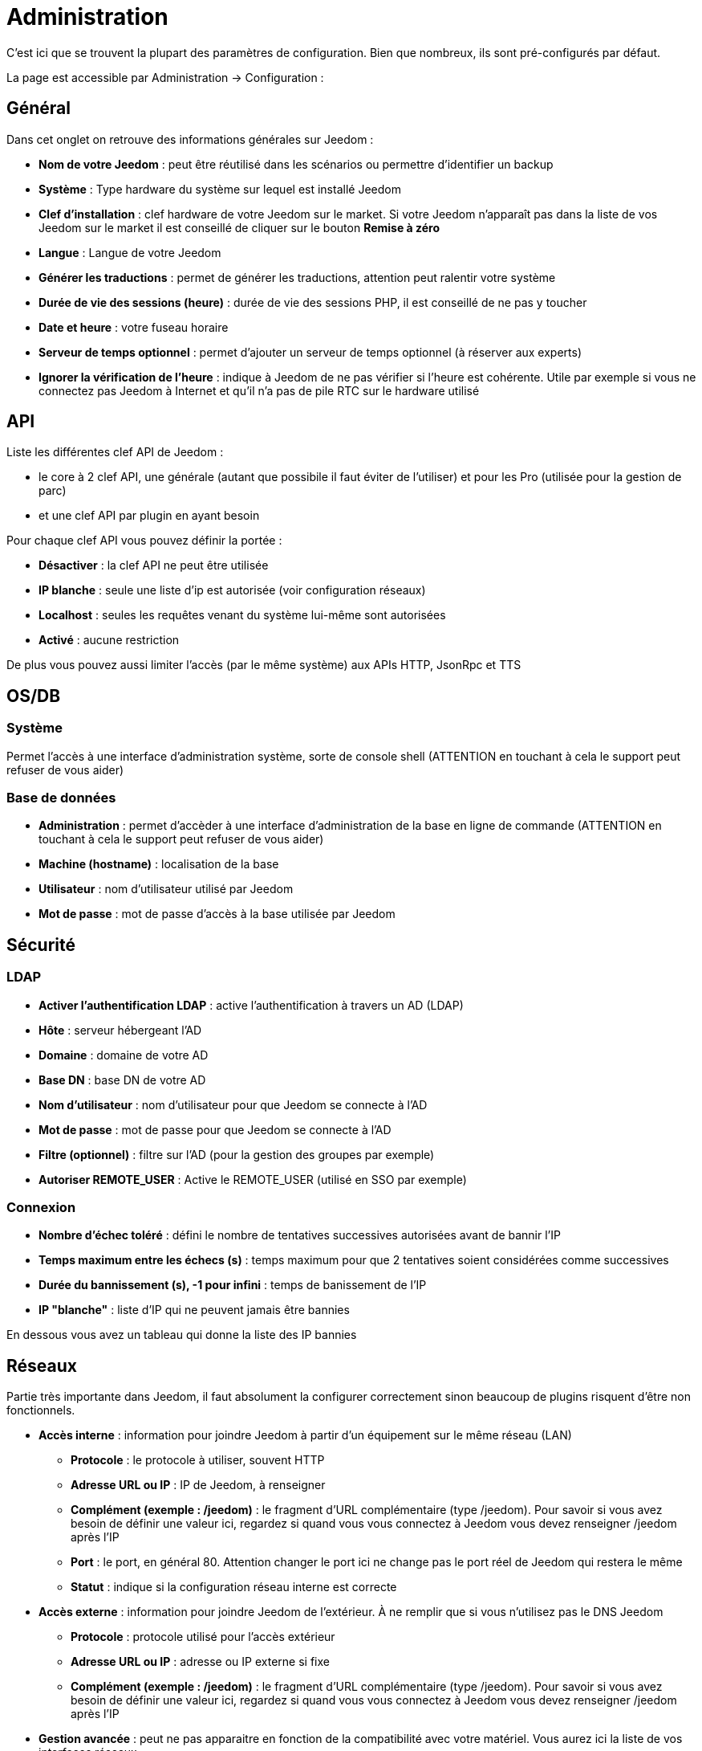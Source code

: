 = Administration

C’est ici que se trouvent la plupart des paramètres de configuration. Bien que nombreux, ils sont pré-configurés par défaut.

La page est accessible par Administration -> Configuration : 

== Général

Dans cet onglet on retrouve des informations générales sur Jeedom : 

* *Nom de votre Jeedom* : peut être réutilisé dans les scénarios ou permettre d'identifier un backup
* *Système* : Type hardware du système sur lequel est installé Jeedom
* *Clef d'installation* : clef hardware de votre Jeedom sur le market. Si votre Jeedom n'apparaît pas dans la liste de vos Jeedom sur le market il est conseillé de cliquer sur le bouton *Remise à zéro*
* *Langue* : Langue de votre Jeedom
* *Générer les traductions* : permet de générer les traductions, attention peut ralentir votre système
* *Durée de vie des sessions (heure)* : durée de vie des sessions PHP, il est conseillé de ne pas y toucher
* *Date et heure* : votre fuseau horaire
* *Serveur de temps optionnel* : permet d'ajouter un serveur de temps optionnel (à réserver aux experts)
* *Ignorer la vérification de l'heure* : indique à Jeedom de ne pas vérifier si l'heure est cohérente. Utile par exemple si vous ne connectez pas Jeedom à Internet et qu'il n'a pas de pile RTC sur le hardware utilisé

== API

Liste les différentes clef API de Jeedom : 

* le core à 2 clef API, une générale (autant que possibile il faut éviter de l'utiliser) et pour les Pro (utilisée pour la gestion de parc)
* et une clef API par plugin en ayant besoin

Pour chaque clef API vous pouvez définir la portée : 

* *Désactiver* : la clef API ne peut être utilisée
* *IP blanche* : seule une liste d'ip est autorisée (voir configuration réseaux)
* *Localhost* : seules les requêtes venant du système lui-même sont autorisées
* *Activé* : aucune restriction

De plus vous pouvez aussi limiter l'accès (par le même système) aux APIs HTTP, JsonRpc et TTS

== OS/DB
 
=== Système

Permet l'accès à une interface d'administration système, sorte de console shell  (ATTENTION en touchant à cela le support peut refuser de vous aider)

=== Base de données

* *Administration* : permet d'accèder à une interface d'administration de la base en ligne de commande (ATTENTION en touchant à cela le support peut refuser de vous aider)
* *Machine (hostname)* : localisation de la base
* *Utilisateur* : nom d'utilisateur utilisé par Jeedom
* *Mot de passe* : mot de passe d'accès à la base utilisée par Jeedom

== Sécurité

=== LDAP

* *Activer l'authentification LDAP* : active l'authentification à travers un AD (LDAP)
* *Hôte* : serveur hébergeant l'AD
* *Domaine* : domaine de votre AD
* *Base DN* : base DN de votre AD
* *Nom d'utilisateur* : nom d'utilisateur pour que Jeedom se connecte à l'AD
* *Mot de passe* : mot de passe pour que Jeedom se connecte à l'AD
* *Filtre (optionnel)* : filtre sur l'AD (pour la gestion des groupes par exemple)
* *Autoriser REMOTE_USER* : Active le REMOTE_USER (utilisé en SSO par exemple)

=== Connexion

* *Nombre d'échec toléré* : défini le nombre de tentatives successives autorisées avant de bannir l'IP
* *Temps maximum entre les échecs (s)* : temps maximum pour que 2 tentatives soient considérées comme successives
* *Durée du bannissement (s), -1 pour infini* : temps de banissement de l'IP
* *IP "blanche"* : liste d'IP qui ne peuvent jamais être bannies

En dessous vous avez un tableau qui donne la liste des IP bannies

== Réseaux

Partie très importante dans Jeedom, il faut absolument la configurer correctement sinon beaucoup de plugins risquent d'être non fonctionnels.

* *Accès interne* : information pour joindre Jeedom à partir d'un équipement sur le même réseau (LAN)
** *Protocole* : le protocole à utiliser, souvent HTTP
** *Adresse URL ou IP* : IP de Jeedom, à renseigner
** *Complément (exemple : /jeedom)* : le fragment d'URL complémentaire (type /jeedom). Pour savoir si vous avez besoin de définir une valeur ici, regardez si quand vous vous connectez à Jeedom vous devez renseigner /jeedom après l'IP
** *Port* : le port, en général 80. Attention changer le port ici ne change pas le port réel de Jeedom qui restera le même
** *Statut* : indique si la configuration réseau interne est correcte
* *Accès externe* : information pour joindre Jeedom de l'extérieur. À ne remplir que si vous n'utilisez pas le DNS Jeedom
** *Protocole* : protocole utilisé pour l'accès extérieur
** *Adresse URL ou IP* : adresse ou IP externe si fixe
** *Complément (exemple : /jeedom)* :  le fragment d'URL complémentaire (type /jeedom). Pour savoir si vous avez besoin de définir une valeur ici, regardez si quand vous vous connectez à Jeedom vous devez renseigner /jeedom après l'IP
* *Gestion avancée* : peut ne pas apparaitre en fonction de la compatibilité avec votre matériel. Vous aurez ici la liste de vos interfaces réseaux
** *Désactiver la gestion du réseau par Jeedom* : indique à Jeedom de ne pas monitorer le réseau (à activer si Jeedom n'est connecté à aucun réseau)
* *Proxy market* : permet un accès distant à votre Jeedom sans avoir besoin d'un DNS, d'une IP fixe ou d'ouvrir les ports de votre box
** *Utiliser les DNS Jeedom* : active les DNS Jeedom (attention cela nécessite au moins un service pack)
** *Statut DNS* : statut du DNS HTTP
** *Gestion* : permet d'arrêter et relancer le service DNS

[TIP]
Si vous êtes en HTTPS le port est le 443 (par défaut) et en HTTP le port est le 80 (par défaut)

[IMPORTANT]
Cette partie est juste là pour expliquer à Jeedom son environnement : une modification du port ou de l'IP ici ne changera pas le port ou l'IP de Jeedom. Pour cela il faut se connecter en SSH et éditer le fichier /etc/network/interfaces pour l'IP et les fichiers etc/apache2/sites-available/default et etc/apache2/sites-available/default_ssl (pour le HTTPS). En cas de mauvaise manipulation de votre Jeedom, l'équipe Jeedom ne pourra être tenue pour responsable et pourra refuser toute demande de support.

[NOTE]
Vous pouvez voir link:http://blog.domadoo.fr/2014/10/15/acceder-depuis-lexterieur-jeedom-en-https[ici] un tutoriel pour mettre en place un certificat HTTPS auto-signé.

[IMPORTANT]
Si vous n'arrivez pas à faire fonctionner le DNS Jeedom, regardez la configuration du pare-feu et filtre parental de votre box (sur livebox il faut par exemple le pare-feu en moyen).

== Couleurs

La colorisation des widgets est effectuée en fonction de la catégorie d'appartenance du widget qui est définie dans la configuration de chaque module (voir plugin Z-Wave, RFXCOM, etc.). Parmi les catégories on retrouve le chauffage, les lumières, les automatismes etc.

Pour chaque catégorie, on pourra choisir une couleur différente entre la version desktop et la version mobile. Il y a également 2 types de couleur, les couleurs de fond des widgets et les couleurs des commandes lorsque le widget est de type graduel, par exemple les lumières, les volets, les températures.

En cliquant sur la couleur une fenêtre s'ouvre, permettant de choisir sa couleur.

Vous pouvez aussi configurer ici la transparence des widgets de manière globale (qui sera la valeur par défaut, il est possible ensuite de modifier cette valeur widget par widget).

[TIP]
N'oubliez pas de sauvegarder après toute modification.

== Commandes

=== Historique

* *Afficher les statistiques sur les widgets* : permet d'afficher ou non les statistiques sur les widgets ; il faut que le widget soit compatible, ce qui est le cas pour la plupart ; il faut aussi que la commande soit de type numérique
* *Période de calcul pour min, max, moyenne (en heures)* : période de calcul des statistiques (par défaut 24h), il n'est pas possible de mettre moins d'une heure
* *Période de calcul pour la tendance (en heures)* : période de calcul des tendances (par défaut 2h), il n'est pas possible de mettre moins d'une heure
* *Délai avant archivage (en heures)* : donne le délai avant archivage, par défaut la valeur est de 24h, c'est-à-dire que les données historisées doivent avoir plus de 24h pour être archivées (pour rappel, l'archivage va soit moyenner, soit prendre le maximum ou le minimum de la donnée sur une période qui correspond à la taille des paquets)
* *Archiver par paquet de (en heures)* : ce paramètre donne justement la taille des paquets, par défaut 1h ; cela signifie que Jeedom va prendre des périodes de 1h, moyenner (par exemple, suivant le réglage de la commande) et stocker cette nouvelle valeur (en supprimant les valeurs moyennées).
* *Seuil de calcul de tendance basse* : cette valeur correspond au seuil de tendance basse (Jeedom indique que la valeur est en baisse), il doit être négatif (par défaut -0.1).
* *Seuil de calcul de tendance haut* : idem mais à la tendance haute.
* *Période d'affichage des graphiques par défaut* : pour des questions de performance lors de l'affichage à la volée (en cliquant sur le widget ou par la page historique) Jeedom n'affiche qu'une période restreinte de l'historique (cela permet un affichage plus rapide) ; il est ici possible de régler cette valeur.

[NOTE]
Il est possible d'activer sur les widgets l'affichage du minimum, de la moyenne, du maximum et de la tendance (par défaut ceci est désactivé car cela a tendance à allonger le temps d'affichage du dashboard à cause des calculs). Si vous activez cette option, par défaut, Jeedom se fonde sur les données des dernières 24h pour calculer ces statistiques. Les tendances sont par défaut calculées sur 2h. Ce paramètre est bien sûr modifiable (voir plus bas).La méthode de calcul de tendance est fondée sur le calcul des moindres carrés (voir https://fr.wikipedia.org/wiki/M%C3%A9thode_des_moindres_carr%C3%A9s[ici] pour le détail).

=== Push

** *URL de push globale* :  permet de rajouter une URL à appeler en cas de mise à jour d'une commande. Vous pouvez utiliser les tags suivant : \#value# pour la valeur de la commande, \#cmd_name# pour le nom de la commande, \#cmd_id# pour l'identifiant unique de la commande, \#humanname# pour le nom complet de la commande (ex : \#[Salle de bain][Hydrometrie][Humidité]#)

== Cache

Permet de surveiller et d'agir sur le cache de Jeedom : 

* *Statistiques* : Nombre d'objets actuellement en cache
* *Nettoyer le cache* : Force la suppression des objets qui ne sont plus utiles (Jeedom le fait automatiquement toutes les nuits)
* *Vider toutes les données en cache* : Vide complètement le cache (attention cela peut faire perdre des données)
* *Temps de pause pour le long polling* : Fréquence à laquelle Jeedom vérifie si il y a des événements en attente pour les clients (interface web, application mobile...). Plus ce temps est cours plus l'interface se mettra à jour rapidement, en contre partie cela utilise plus de ressources et peut donc ralentir Jeedom

== Interactions

=== Général

Vous avez ici 3 paramètres : 

* *Sensibilité* : il y a 4 niveaux de correspondance (La sensibilité va de 1 (correspond exactement) à 99)
** pour 1 mot : le niveau de correspondance pour les interactions à un seul mot
** 2 mots : le niveau de correspondance pour les interactions à deux mots
** 3 mots : le niveau de correspondance pour les interactions à trois mots
** + de 3 mots : le niveau de correspondance pour les interactions à plus de trois mots
* *Ne pas répondre si l'interaction n'est pas comprise* : par défaut Jeedom répond "je n'ai pas compris" si l'interaction n'est pas comprise. Il est possible de désactiver ce fonctionnement pour que Jeedom ne réponde rien, mettre le bouton à oui pour désactiver la réponse.
* *Regex général d'exclusion pour les interactions* : permet de définir une regexp qui, si elle correspond à une interaction, supprimera automatiquement cette phrase de la génération (réservé aux experts). Pour plus d'informations voir les explications dans le chapitre *"Regexp d'exclusion"*

=== Interaction automatique, contextuelle & avertissement

Les interactions automatiques permettent à Jeedom de tenter de comprendre la commande même si il n'y a pas d'interaction définie (il va chercher un nom d'objet et/ou d'équipement et/ou de commande pour essayer de répondre le mieux possible)

Les interactions contextuelles vous permettent d'enchainer plusieurs demandes sans tout répéter, Jeedom gardant le contexte, exemple : 

* Vous : Combien fait-il dans la chambre ?
* Jeedom : Température 25.2 °C
* Vous : et dans le salon ?
* Jeedom : Température 27.2 °C

Il est aussi possible de poser 2 questions en une : 

* Vous : Combien fait-il dans la chambre et dans le salon ?
* Jeedom : Température 27.2 °C
		   Température 27.2 °C

Les interactions de type "préviens moi" permettent de demander à Jeedom de vous prévenir si une commande dépasse/descend ou vaut une certaine valeur. Ex :

* Vous : Préviens moi si la température du salon dépasse 25°C ?
* Jeedom : OK

Dès que la température du salon dépassera 25°C jeedom vous le dira (une seule fois)

[NOTE]
Par défaut Jeedom vous répondra par le même canal que celui que vous avez utilisé pour lui demander de vous prévenir. Si il n'en trouve pas alors il utilisera la commande par défaut spécifiée dans la configuration

* *Activer les interactions automatiques* : active les interactions automatiques
* *Activer les réponses contextuelles* : active les interactions contextuelles
* *Réponse contextuelle prioritaire si la phrase commence par* : si la phrase commence par le mot en question alors Jeedom va prioritiser une réponse contextuelle (vous pouvez mettre plusieurs mots en les séparant par des ;)
* *Découper une interaction en 2 si elle contient* : idem mais pour le découpage d'une interaction contenant plusieurs questions
* *Réponse de type "préviens moi" si la phrase commence par* : si la phrase commence par ce/ces mots alors Jeedom cherchera pour faire une interaction de type préviens moi (vous pouvez mettre plusieurs mots en les séparant par des ;)
* *Commande de retour par défaut* : commande de retour par défaut pour une interaction de type préviens (utilisé notament si vous avez programmé l'alerte par l'interface mobile)
* *Synonyme pour les objets* : liste des synomnymes pour les objets (ex : rdc|rez de chaussé|sous sol|bas;sdb|salle de bain)
* *Synonyme pour les équipements* : liste des synomnymes pour les équipements
* *Synonyme pour les commandes* : liste des synomnymes pour les commandes
* *Synonyme pour les résumé* : liste des synomnymes pour les résumés

=== Couleurs

Cette partie permet de définir les couleurs pour le pilotage des bandeaux de LED par exemple (pour que Jeedom comprenne les couleurs type rouge/bleu/noir...)

== Rapports

Permet de configurer la génération et la gestion des raports

* *Delai d'attente après génération de la page (en ms)* : Délai d'attente après chargement du rapport pour faire la "photo", à changer si votre rapport est incomplet par exemple
* *Nettoyer les rapports plus anciens de (jours)* : défini le nombre de jours avant de supprimer un rapport (les rapports prennent un peu de place donc attention à ne pas mettre trop de conservation)

== Liens

Permet de configurer le graphique de liens

* *Profondeur pour les scénarios* : Permet de définir, lors de l'affichage d'un graphique de liens d'un scénario, le nombre d'éléments maximum à afficher (plus il y a d'éléments plus le graphique sera lent à générer et plus il sera difficile à lire)
* *Profondeur pour les objets* : idem pour les objets
* *Profondeur pour les équipements* : idem pour les équipements
* *Profondeur pour les commandes* : idem pour les commandes
* *Profondeur pour les variables* : idem pour les variables
* *Paramètre de prerender* : permet d'agir sur la disposition du graph
* *Paramètre de render* : idem

== Résumés

Permet d'ajouter des résumés d'objets (information affichée tout en haut dans la barre de menu Jeedom ou à coté des objets) : 

* *Clef* : clef du résumé, à ne surtout pas toucher
* *Nom* : nom du résumé
* *Calcul* : méthode de calcul, peut être de type 
** *Somme* : somme les différentes valeurs
** *Moyenne* : fait la moyenne des valeurs
** *Texte* : afficher textuellement la valeur (surtout pour celles de type chaine de caractères)
* *Icone* : icone du résumé
* *Unité* : unité du résumé
* *Méthode de comptage* : si vous comptez une donnée binaire alors il faut mettre cette valeur à binaire, exemple si vous comptez le nombre de lampes allumées mais que vous avez juste la valeur du variateur (0 à 100), alors il faut mettre binaire, comme cela Jeedom considéra que si la valeur est >1 alors la lampe est allumée 
* *Afficher si valeur égale 0* : masquer la valeur si elle vaut 0 
* *Lier à un virtuel* : lance la création de commandes virtuelles ayant pour valeur celles du résumé

== Logs

Vous avez ici les options suivantes :

* *Message*
** *Ajouter un message à chaque erreur dans les logs* : si un plugin ou Jeedom écrit un message d'erreur dans un log, Jeedom ajoute automatiquement un message dans le centre des messages (au moins vous êtes sûr de ne pas le manquer)
** *Commande d'information utilisateur* : permet de sélectionner une ou plusieurs commandes (à séparer par des &&) de type message qui seront utilisées lors de nouveaux messages (permet d'être tout de suite prévenu)
* *Alertes*
** *Ajouter un message à chaque Timeout* : ajoute un message dans le centre de message si un équipement tombe en timeout
** *Commande sur Timeout* : commande de type message à utiliser si un équipement est en timeout
** *Ajouter un message à chaque Batterie en Warning* : ajoute un message dans le centre de messages si un équipement à son niveau de batterie en warning
** *Commande sur Batterie en Warning* : commande de type message à utiliser si un équipement à son niveau de batterie en warning
** *Ajouter un message à chaque Batterie en Danger* : ajoute un message dans le centre de messages si un équipement à son niveau de batterie en danger
** *Commande sur Batterie en Danger* : commande de type message à utiliser si un équipement à son niveau de batterie en danger
** *Ajouter un message à chaque Warning* : ajoute un message dans le centre de messages si une commande passe en alerte warning
** *Commande sur Warning* : commande de type message à utiliser si une commande passe en alerte warning
** *Ajouter un message à chaque Danger* : ajoute un message dans le centre de messages si une commande passe en alerte danger
** *Commande sur Danger* : commande de type message à utiliser si une commande passe en alerte danger
* *Log* 
** *Moteur de log* : permet de changer le moteur de log pour par exemple les envoyer à un demon syslog(d)
** *Format des logs* : Format de logs à utiliser (attention ça n'affecte pas les logs des démons)
** *Nombre de lignes maximum dans un fichier de log* : Définit le nombre maximum de lignes dans un fichier de log, il est recommandé de ne pas toucher cette valeur, car une valeur trop grande pourrait remplir le système de fichiers et/ou rendre Jeedom incapable d'afficher le log
** *Niveau de log par défaut* : niveau de log par défaut de Jeedom

En dessous vous retrouvez un tableau permettant de gérer finement le niveau de log par type ou plugin de Jeedom

== Equipements

* *Nombre d'échecs avant désactivation de l'équipement* : nombre d'échecs de communication avec l'équipement avant désactivation de celui-ci (un message vous préviendra si cela arrive)
* *Seuils des piles* : permet de gérer les seuils d'alertes globaux sur les piles

== Mise à jour et fichiers

* *Source de mise à jour* : choisir la source de mise à jour du core de Jeedom
* *Version du core* : version du core à récupérer
* *Faire une sauvegarde avant la mise à jour* : indique si il faut faire une sauvegarde avant la mise à jour
* *Vérifier automatiquement s'il y a des mises à jour* : indique si il faut chercher automatiquement si il y a de nouvelle mise à jour (attention pour éviter de faire tomber le market l'heure de vérification peut changer)

=== Les dépôts

Les dépôts sont des espaces de stockage (et de service) pour pouvoir mettre des backups, récupérer des plugins, récupérer le core de Jeedom....

==== Fichier

Dépôt servant à activer l'envoi de plugins par des fichiers.

==== Github

Dépôt servant à relier Jeedom à Github.

* *Token* : token pour l'accès au dépôt privé
* *Utilisateur ou organisation du dépôt pour le core Jeedom* : nom de l'utilisateur ou de l'organisation sur github pour le core
* *Nom du dépôt pour le core Jeedom* : nom du dépot pour le core
* *Branche pour le core Jeedom* : branche du dépot pour le core

==== Market

Dépôt servant à relier Jeedom au market, il est vivement conseillé d'utiliser ce dépôt. Attention toute demande de support pourra être refusée si vous utilisez un autre dépôt que celui-ci.

* *Adresse* : adresse du Market
* *Nom d'utilisateur* : votre nom d'utilisateur sur le Market
* *Mot de passe* : votre mot de passe du Market

==== Samba

Dépôt permettant d'envoyer automatiquement un backup de Jeedom sur un partage Samba (ex NAS Synology).

* *[Backup] IP* : IP du serveur Samba
* *[Backup] Utilisateur* : nom d'utilisateur pour la connexion (les connexions anonymes ne sont pas possibles)
* * L'utilisateur doit forcement avoir les droits lecture/écriture sur ce répertoire
* *[Backup] Mot de passe* : mot de passe de l'utilisateur
* *[Backup] Partage* : chemin du partage (attention à bien s'arrêter au niveau du partage)
* *[Backup] Chemin* : chemin dans le partage (à mettre en relatif), celui-ci doit exister

[NOTE]
Si le chemin d'accès à votre dossier de sauvegarde samba est : \\192.168.0.1\Sauvegardes\Domotique\Jeedom
Alors IP = 192.168.0.1 , Partage = //192.168.0.1/Sauvegardes , Chemin = Domotique/Jeedom

[NOTE]
Lors de la validation du partage samba, tel que décrit précédement, une nouvelle forme de sauvegarde apparait dans l'onglet
backup de Jeedom. En l'activant, Jeedom procedera à son envoi automatique lors du prochain backup. Un test est possible en
effectuant un backup manuel.

[IMPORTANT]
Il vous faudra peut-être installer le package smbclient pour que le dépôt fonctionne.

[IMPORTANT]
Jeedom doit être le seul à écrire dans ce dossier et il doit être vide par défaut (c'est à dire avant la configuration et l'envoi du premier backup, le dossier ne doit contenir aucun fichier ou dossier).

==== URL

* *URL core Jeedom*
* *URL version core Jeedom*
